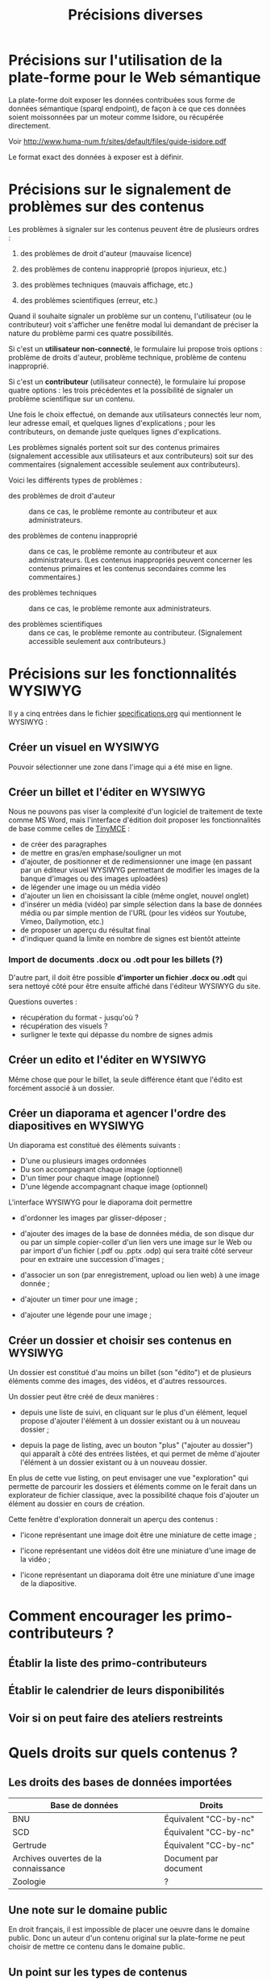 #+TITLE: Précisions diverses

* Précisions sur l'utilisation de la plate-forme pour le Web sémantique

La plate-forme doit exposer les données contribuées sous forme de
données sémantique (sparql endpoint), de façon à ce que ces données
soient moissonnées par un moteur comme Isidore, ou récupérée
directement.

Voir http://www.huma-num.fr/sites/default/files/guide-isidore.pdf

Le format exact des données à exposer est à définir.

* Précisions sur le signalement de problèmes sur des contenus

Les problèmes à signaler sur les contenus peuvent être de plusieurs
ordres :

1. des problèmes de droit d'auteur (mauvaise licence)

2. des problèmes de contenu inapproprié (propos injurieux, etc.)

3. des problèmes techniques (mauvais affichage, etc.)

4. des problèmes scientifiques (erreur, etc.)

Quand il souhaite signaler un problème sur un contenu, l'utilisateur
(ou le contributeur) voit s'afficher une fenêtre modal lui demandant
de préciser la nature du problème parmi ces quatre possibilités.

Si c'est un *utilisateur non-connecté*, le formulaire lui propose trois
options : problème de droits d'auteur, problème technique, problème de
contenu inapproprié.

Si c'est un *contributeur* (utilisateur connecté), le formulaire lui
propose quatre options : les trois précédentes et la possibilité de
signaler un problème scientifique sur un contenu.

Une fois le choix effectué, on demande aux utilisateurs connectés leur
nom, leur adresse email, et quelques lignes d'explications ; pour les
contributeurs, on demande juste quelques lignes d'explications.

Les problèmes signalés portent soit sur des contenus primaires
(signalement accessible aux utilisateurs et aux contributeurs) soit
sur des commentaires (signalement accessible seulement aux
contributeurs).

Voici les différents types de problèmes :

- des problèmes de droit d'auteur :: dans ce cas, le problème remonte
     au contributeur et aux administrateurs.

- des problèmes de contenu inapproprié :: dans ce cas, le problème
     remonte au contributeur et aux administrateurs.  (Les contenus
     inappropriés peuvent concerner les contenus primaires et les
     contenus secondaires comme les commentaires.)

- des problèmes techniques :: dans ce cas, le problème remonte aux
     administrateurs.

- des problèmes scientifiques :: dans ce cas, le problème remonte au
     contributeur.  (Signalement accessible seulement aux
     contributeurs.)

* Précisions sur les fonctionnalités WYSIWYG

Il y a cinq entrées dans le fichier [[https://github.com/bzg/findclub/blob/master/specifications.org][specifications.org]] qui mentionnent
le WYSIWYG :

** Créer un visuel en WYSIWYG

Pouvoir sélectionner une zone dans l'image qui a été mise en ligne.

** Créer un billet et l'éditer en WYSIWYG

Nous ne pouvons pas viser la complexité d'un logiciel de traitement de
texte comme MS Word, mais l'interface d'édition doit proposer les
fonctionnalités de base comme celles de [[https://www.tinymce.com/][TinyMCE]] :

 - de créer des paragraphes
 - de mettre en gras/en emphase/souligner un mot
 - d'ajouter, de positionner et de redimensionner une image (en
   passant par un éditeur visuel WYSIWYG permettant de modifier les
   images de la banque d'images ou des images uploadées)
 - de légender une image ou un média vidéo
 - d'ajouter un lien en choisissant la cible (même onglet, nouvel
   onglet) 
 - d'insérer un média (vidéo) par simple sélection dans la base de
   données média ou par simple mention de l'URL (pour les vidéos
   sur Youtube, Vimeo, Dailymotion, etc.)
 - de proposer un aperçu du résultat final
 - d'indiquer quand la limite en nombre de signes est bientôt
   atteinte

*** Import de documents .docx ou .odt pour les billets (?)

D'autre part, il doit être possible *d'importer un fichier .docx ou
.odt* qui sera nettoyé côté pour être ensuite affiché dans l'éditeur
WYSIWYG du site.  

Questions ouvertes :

- récupération du format - jusqu'où ?
- récupération des visuels ?
- surligner le texte qui dépasse du nombre de signes admis

** Créer un edito et l'éditer en WYSIWYG

Même chose que pour le billet, la seule différence étant que l'édito
est forcément associé à un dossier.

** Créer un diaporama et agencer l'ordre des diapositives en WYSIWYG

Un diaporama est constitué des éléments suivants :

- D'une ou plusieurs images ordonnées
- Du son accompagnant chaque image (optionnel)
- D'un timer pour chaque image (optionnel)
- D'une légende accompagnant chaque image (optionnel)
  
L'interface WYSIWYG pour le diaporama doit permettre

- d'ordonner les images par glisser-déposer ;

- d'ajouter des images de la base de données média, de son disque dur
  ou par un simple copier-coller d'un lien vers une image sur le Web
  ou par import d'un fichier (.pdf ou .pptx .odp) qui sera traité côté
  serveur pour en extraire une succession d'images ;

- d'associer un son (par enregistrement, upload ou lien web) à une
  image donnée ;

- d'ajouter un timer pour une image ;

- d'ajouter une légende pour une image ;

** Créer un dossier et choisir ses contenus en WYSIWYG

Un dossier est constitué d'au moins un billet (son "édito") et de
plusieurs éléments comme des images, des vidéos, et d'autres
ressources.

Un dossier peut être créé de deux manières :

- depuis une liste de suivi, en cliquant sur le plus d'un élément,
  lequel propose d'ajouter l'élément à un dossier existant ou à un
  nouveau dossier ;

- depuis la page de listing, avec un bouton "plus" ("ajouter au
  dossier") qui apparaît à côté des entrées listées, et qui permet de
  même d'ajouter l'élément à un dossier existant ou à un nouveau
  dossier.

En plus de cette vue listing, on peut envisager une vue "exploration"
qui permette de parcourir les dossiers et éléments comme on le ferait
dans un explorateur de fichier classique, avec la possibilité chaque
fois d'ajouter un élément au dossier en cours de création.

Cette fenêtre d'exploration donnerait un aperçu des contenus :

- l'icone représentant une image doit être une miniature de cette
  image ;

- l'icone représentant une vidéos doit être une miniature d'une image
  de la vidéo ;

- l'icone représentant un diaporama doit être une miniature d'une
  image de la diapositive.

* Comment encourager les primo-contributeurs ?

** Établir la liste des primo-contributeurs
** Établir le calendrier de leurs disponibilités
** Voir si on peut faire des ateliers restreints
* Quels droits sur quels contenus ?

** Les droits des bases de données importées

| Base de données                      | Droits                |
|--------------------------------------+-----------------------|
| BNU                                  | Équivalent "CC-by-nc" |
| SCD                                  | Équivalent "CC-by-nc" |
| Gertrude                             | Équivalent "CC-by-nc" |
| Archives ouvertes de la connaissance | Document par document |
|--------------------------------------+-----------------------|
| Zoologie                             | ?                     |

** Une note sur le domaine public

En droit français, il est impossible de placer une oeuvre dans le
domaine public.  Donc un auteur d'un contenu original sur la
plate-forme ne peut choisir de mettre ce contenu dans le domaine
public.

** Un point sur les types de contenus

Les contenus peuvent être distingués en fonction de leur origine :

- *les contenus importés* : les droits sont ceux des éléments des bases
  de données.

- *les contenus contribués* : le choix est laissé aux contributeurs.

Les contenus peuvent être distingués en fonction de leur fonction sur
la plate-forme :

- *les contenus primaires* : il s'agit de toutes les contributions de
  type "dossier", "parcours", "visuel", "vidéo", "audio", etc.

- *les contenus secondaires ("sociaux")* : il s'agit des commentaires
  sur les contenus et de toutes les formes d'annotations.

Tous les contenus importés sont primaires.

Certains contenus contribués sont /primaires/ (ajout d'un billet, d'une
image, etc.) d'autres sont /secondaires/ (ajout d'un commentaire, d'une
question ou d'une réponse dans le forum, etc.)

Parmi les contenus primaires, nous distinguons encore :

- *les "collections"* : Dossiers, Parcours.

- *les "éléments"* : visuel, ressource documentaire, vidéo, audio, etc.

** Les droits en fonction des types de contenus

*** Les contenus importés

Les droits des contenus importés sont ceux d'origine : si un contenu
est sous droits d'auteur dans la base d'origine, ces droits sont les
mêmes dans leur version importée dans le site.

*** Les contenus contribués primaires

Il y a deux types de contenus contribués primaires, ceux dont on est
l'auteur direct, ceux qu'on reprend d'autres auteurs.  Un mécanisme à
la [[https://commons.wikimedia.org/wiki/Special:UploadWizard][Upload Wizard]] permet au contributeur de rapidement dire ce qu'il en
est pour un contenu qu'il ajoute.

Si le contenu appartient à quelqu'un d'autre, il doit préciser le ou
les auteur(s), la source et dire

- si c'est une licence creative commons*
- si c'est du droit d'auteur classique
- si c'est du domaine public
- si j'ai besoin d'aide pour savoir*

*=> entraîne un signalement de type "droits d'auteur à vérifier.

Si le contenu appartient au contributeur, on lui propose par défaut
la licence Creative Commons CC-by-sa-nc 4.0, mais il peut choisir une
autre licence Creative Commons :

- Creative Commons BY 4.0 :: similaire au domaine public, n'obligeant
     pas les internautes à placer le contenu réutilisé sous licence
     libre CC by-sa 4.0.

- Creative Commons BY-ND :: autorisant le partage et la
     commercialisation, mais interdisant les contenus dérivés.

- Creative Commons BY-NC :: autorisant le partage et les contenus
     dérivés, mais interdisant la commercialisation.

- Creative Commons BY-SA-ND :: autorisant le partage dans les mêmes
     conditions de licence, mais interdisant les contenus dérivés.

- Creative Commons BY-SA-NC :: autorisant le partage et les contenus
     dérivés, mais interdisant la commercialisation.

- Creative Commons BY-NC-ND :: équivalent au droit d'auteur classique
     et ne donnant aucun droit particulier aux internautes.

**** Précisions sur les liens avec les champs des types de contenus

Les indications qui concernent les droits d'auteur sont stockées dans
deux champs pour les contenus primaires: le champ "Droits d'auteur
(licence)" et le champ SA-ND-NC*.

La valeur par défaut pour le champ Creative Commons est {1, 0, 1},
qui correspond à la licence Creative Commons by-sa-nc.

Une valeur standard pour le champ Droits d'auteur est "© Jardin de
botanique de Fontainebleau" indiquant à qui appartiennent les droits
d'auteur.  En général, ce champ est identique pour tous les items
importés d'une même base.

Si les deux champs sont incompatibles, le champ "Droits d'auteur"
prime.

*** Les contenus contribués secondaires

Pour les contenus contribués secondaires, ils sont tous placés sous
droit d'auteur classique.  En acceptant les Conditions Générales du
site, Les contributeurs autorisent le JDS à publier ces contenus sur
le site ou tout autre support sans contre-partie.

Les CGU précisent que les contributeurs sont responsables :

- de veiller à ne pas enfreindre la législation lors de l'import de
  contenus sur le site ;

- des contenus secondaires contribués : pas de grossièretés, etc.

Le site fonctionne comme un hébergeur des contenus contribués, non
comme l'auteur de ces contenus.

** Droits d'auteur sur les différents contenus

Les collections et éléments ont chaque fois *un seul auteur* et *un seul
contributeur* : l'auteur est indiqué dans le champ "Droits d'auteur" et
le contributeur est l'utilisateur ayant importé ou ajouté ce contenu.

Les éléments et les collections impliquent des contraintes différentes
pour la gestion des droits d'auteur.

*** Droits d'auteur sur les éléments

Les éléments ne sont pas collaboratifs : le contributeur les ajoute à
la plate-forme et gère seul leur contenu.

Si un utilisateur contribue à un élément avec du contenu secondaire
(un commentaire), les droits des deux contenus restent distincts.

Si un utilisateur contribue à un élément avec un conseil pris en
compte par le contributeur de l'élément (par exemple une légende sur
une image, une correction de faute d'orthographe), cela n'affecte pas
les droits des contenus.

*** Droits d'auteur sur les collections

Les collections (dossiers et parcours) sont des façons collaboratives
de /présenter/ des éléments.  Elles ne constituent pas une oeuvre
originale laquelle permettrait à un contributeur de solliciter des
droits particulier.

*** Droits d'auteur sur les ressources documentaires

Les droits sur les métadonnées des ressources documentaires ne doivent
pas être confondus avec les droits d'auteur associées à ces ressources.
Par exemple, des métadonnées peuvent être publiées en CC-by-sa alors
que les contenus qu'elles décrivent sont sous droit d'auteur classique.

** Protection par le droit des marques

La marque protège le logo et le nom du site.

[Question ouverte : est-ce que le design est protégé par ce dépôt de
marque ou par l'Université elle-même ?]

* Informations sur les normes d'accessibilité

- http://www.accede-web.com : information générale
- http://references.modernisation.gouv.fr : référence gouvernement
- http://paypal.github.io/bootstrap-accessibility-plugin/demo.html :
  plugin pour bootstrap

* Liste des pages statiques

- Conditions Générales d'utilisation

- Présentation générale du site (équivalent de About)

- Page d'explications pour la question des droits d'auteur et des
  licences.
  
* Fonctionnalités « gelées »
** Précisions sur les aspects de gamification et la liste des badges

 Voir https://groups.drupal.org/node/248868 pour l'implémentation Open
 Badges.

 Listes des actions de contribution, de leur importance et des seuils
 pour les "badges" (bronze/argent/or) :

 |                                                | Importance (/5) | Badge ?  | Points | Type           |
 |------------------------------------------------+-----------------+----------+--------+----------------|
 | Créer un dossier                               |               5 | 1/2/5    |        | Contenu        |
 | Créer un parcours                              |               5 | 1/2/5    |        | Contenu        |
 |------------------------------------------------+-----------------+----------+--------+----------------|
 | Ajouter un billet                              |               4 | 1/5/10   |        | Contenu        |
 | Ajouter un visuel                              |               4 | 1/5/10   |        | Contenu        |
 | Ajouter une ressource vidéo                    |               4 | 1/5/10   |        | Contenu        |
 | Ajouter une ressource diaporama                |               4 | 1/5/10   |        | Contenu        |
 |------------------------------------------------+-----------------+----------+--------+----------------|
 | Ajouter un élément à un dossier                |               3 | 1/10/20  |        | Contenu        |
 | Ajouter un élément à un parcours               |               3 | 1/10/20  |        | Contenu        |
 | Créer une entrée de glossaire                  |               3 | 1/10/20  |        | Contenu        |
 | Créer une question éditorialisée               |             2.5 | 1/15/30  |        | Contenu/Social |
 | Créer une entrée de FAQ                        |             2.5 | 1/15/30  |        | Contenu/Social |
 |------------------------------------------------+-----------------+----------+--------+----------------|
 | Créer un lien                                  |               2 | 1/20/40  |        | Contenu        |
 | Créer un événement                             |               2 | 1/20/40  |        | Social         |
 | Renseigner son profil à 80%                    |               2 | 10       |        | Social         |
 |------------------------------------------------+-----------------+----------+--------+----------------|
 | Faire un commentaire                           |               1 | 1/25/50  |        | Social         |
 | Poser une question sur le forum                |               1 | 1/25/50  |        | Social         |
 | Répondre à une question sur le forum           |               1 | 1/25/50  |        | Social         |
 | Soumettre un dossier/parcours pour être en une |               1 | 1/25/50  |        | Contenu/social |
 |------------------------------------------------+-----------------+----------+--------+----------------|
 | Suivre un autre utilisateurs                   |              .5 | 1/50/100 |        | Social         |
 | Être suivi par d'autres utilisateurs           |              .5 | 1/50/100 |        | Social         |
 |------------------------------------------------+-----------------+----------+--------+----------------|
 | Faire remonter des problèmes                   |               1 | 1/25/50  |        | Contenu        |

 (Voir la [[http://meta.stackexchange.com/questions/67397/list-of-all-badges-with-full-descriptions][liste des badges]] de Stackoverflow pour des idées.)

 On peut distinguer deux types de contributions, celles qui portent sur
 les contenus, celles qui portent sur les interactions sociales.  Par
 exemple : quelqu'un de peu suivi peut en revanche ajouter beaucoup de
 contenus, quelqu'un d'assez suivi peut ajouter des contenus avec
 parcimonie, etc.

 Le système de badge doit valoriser ces deux aspects de façon lisible.

 Par exemple, dès qu'un contributeur publie un dossier, il obtient 5
 points (équivalent au niveau d'importance de la création de dossier.)
 Au dossier suivant, encore 5 autres points.  Il ajoute un commentaire,
 un point supplémentaire.  Etc.

 Il y a d'un côté les points obtenus pour les contributions à des
 contenus, de l'autre les points obtenus pour des contributions
 sociales.  Les contributions double (portant sur le contenu et le
 social, comme les questions éditorialisées) donnent des points dans
 les deux catégories.

*** Fonction des badges

 Les points et les badges sont purement déclaratifs : ils ne permettent
 pas aux contributeurs d'accéder à des fonctions ou statuts particuliers.

 Du point de vue de l'interface, les badges ont trois effets :

 1. ils s'affichent quand un utilisateur en obtient un ;
 2. ils sont affichés dans le profil utilisateur ;
 3. les administrateurs peuvent tous les voir.

 Chaque accomplissement donne lieu à une alerte remerciant le
 contributeur pour sa contribution et lui indiquant le badge obtenu.

*** Qualificatifs (optionnel)

 Dans les contributions sociales, plusieurs profils :

 - le "curieux" : pose beaucoup de questions
 - "l'aidant" : propose beaucoup de réponses
 - le "liant" : organise des événements, contribue aux FAQs
 - le "leader" : est suivi par de nombreux utilisateurs
 - le "participant" : suit de nombreux utilisateurs

 Nous pourrons soit proposer ces qualifiatifs directement (comme sur
 Stackoverflow), soit les afficher en fonction des badges obtenus par
 ailleurs.

*** Utilité réelle des badges

 Le but n'est pas de "gamifier" complètement la plate-forme, mais
 d'avoir des repères (1) si les primo-contributeurs imaginent des
 récompenses intéressantes pour les contributeurs ou (2) si les
 administrateurs veulent s'adresser à un profil de contributeurs
 particulier.

 Par exemple, on teste une nouvelle fonctionnalité de forum : on
 enverra un mail aux 100 utilisateurs ayant le plus de points dans la
 catégorie "contribution sociale".

 Ou bien on organise un colloque, on invite les 100 contributeurs ayant
 le plus de points dans la catégorie contenu.

** Précisions sur la liste des attentes

 /Citation mail bzg 8 janvier :/

 #+BEGIN_QUOTE
    La "Liste des attentes" est une sorte de wishlist que l'auteur d'un
    dossier peut ajouter.  Il formule des demandes et si les futurs
    contributeurs y répondent, il les "coche".  Ça permet de connaître
    les besoins sur un projet, et l'état d'avancement.
 #+END_QUOTE

 Concrètement, une liste d'attente est un ensemble ordonné d'items
 possédant chacun deux champs : un champ texte "description" et un
 champ binaire 0/1 (pas fait / fait).

 Exemple:

 #+BEGIN_QUOTE
 #{:description "Corriger les fautes" 0
   :description "Ajouter des images" 1}
 #+END_QUOTE

* Rappel sur les itérations prévues

Le projet est découpé en quatre itérations :

1. identité et socle de données
2. fonctionnalités et navigation
3. rôle utilisateurs et contenus
4. fonctionnalités sociales
5. Webmastering et recettes

** Fonctions principales

| *Import* des données de bases existantes                          | Itération 1 |
| *Recherche et navigation* d'un utilisateur au sein de ces données | Itération 2 |
| *Contribution* des utilisateurs                                   | Itération 3 |

Les utilisateurs peuvent ajouter soit des éléments (une image, une
ressource documentaire), soit les rassembler en dossiers (nommés «
collections » dans le cahier des charges initial.)

* Résumé du cahier des charges par itération

** Itération 1 : accès au socle de données

Le cahier des charges de cette première itération :

- Création d'un module d'import des données de Gertrude dans la base
  de données du portail (ce qui demande d'avoir défini les données qui
  seront importées -- voir problème du /mapping/.)

- Mise en place d'un système pour l'import des autres bases en
  fonction de ce que nous savons d'elles (par exemple : quelles
  technologies sont utilisées pour les bases métiers ?)

- Construction d'une interface minimale sous Drupal pour la navigation
  au sein des données importées, ce qui demande d'avoir défini quelles
  données vont être exposées via l'interface.

  Note : l'interface minimale n'a pas besoin de correspondre au
  storyboarding final du site - c'est juste un "proof of concept"
  (POC) pour vérifier que les données sont correctement importées et
  accessibles.

** Itération 2 : navigation dans la base de données

- Finalisation des mockups et du storyboarding.

- Implémentation de l'interface de navigation finale.

** Itération 3 : fonctionnalités contributives
** Itération 4 : fonctionnalités sociales
* Notes diverses

- En page d'accueil, un affichage aléatoire pondéré sur l'ancienneté
  des billets et dossiers potentiellement à la une : les billets et
  dossiers les plus récents ont le plus de chances d'être tirés au
  hasard (voir [[https://github.com/Jardin-des-Sciences/website/issues/3][ticket #3]]).

- La vue dossier doit permettre de faire défiler les images d'un
  dossier comme s'il s'agissait d'un diaporama - voir [[https://github.com/Jardin-des-Sciences/website/issues/1][ticket #1]].

